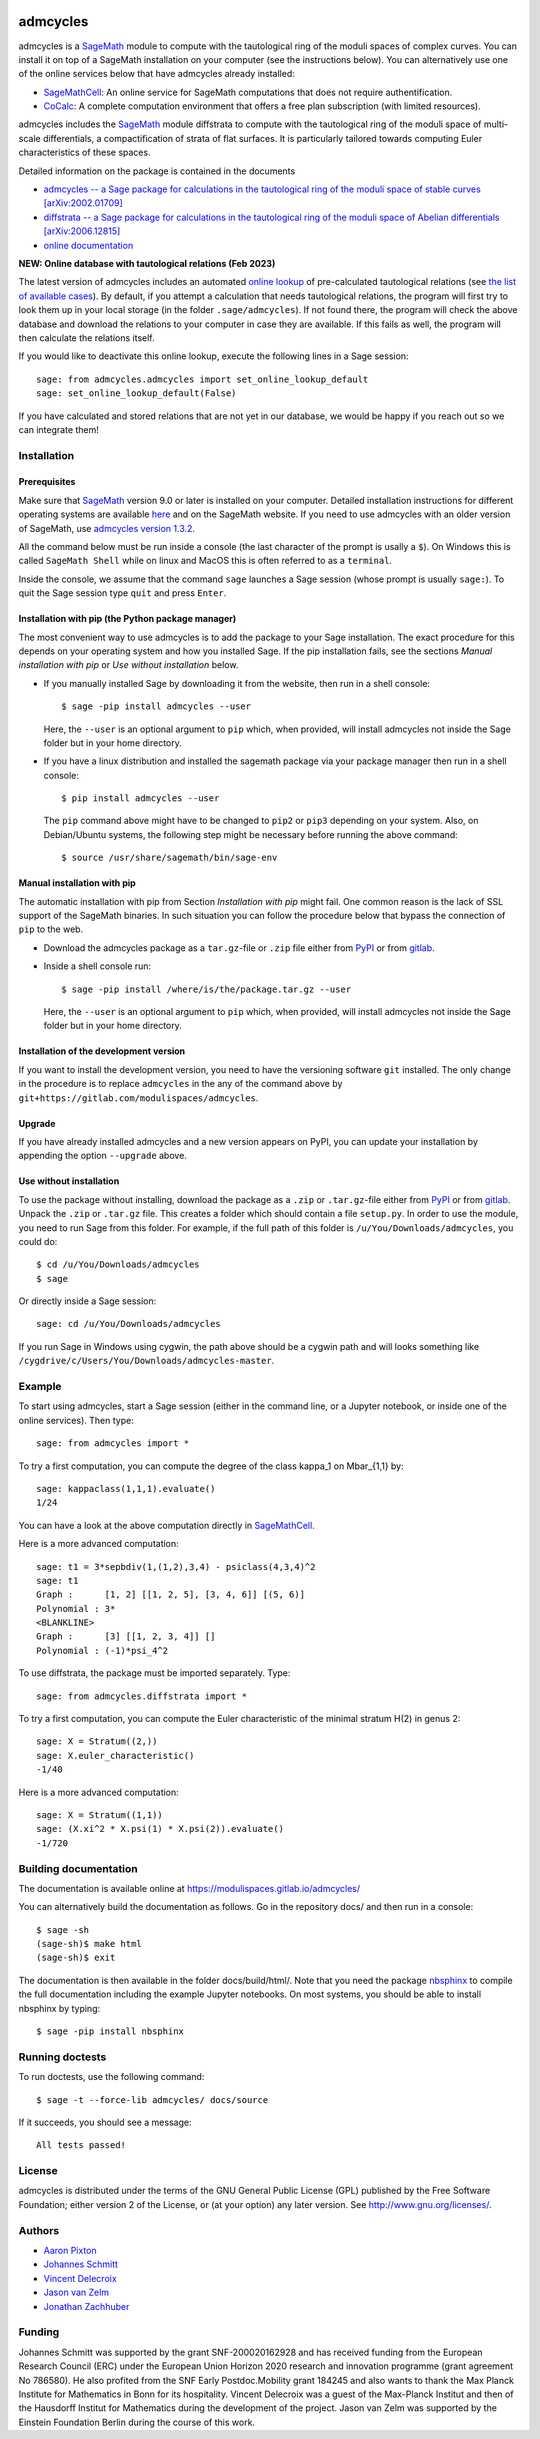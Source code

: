 .. image:: http://img.shields.io/badge/benchmarked%20by-asv-blue.svg?style=flat
   :target: https://gitlab.com/modulispaces/admcycles/builds/artifacts/master/browse/.asv/html?job=benchmark

admcycles
=========

admcycles is a `SageMath <https://www.sagemath.org>`_ module to compute with
the tautological ring of the moduli spaces of complex curves. You can install
it on top of a SageMath installation on your computer (see the instructions
below). You can alternatively use one of the online services below that have
admcycles already installed:

- `SageMathCell <https://sagecell.sagemath.org/>`_: An online service for
  SageMath computations that does not require authentification.

- `CoCalc <https://cocalc.com/>`_: A complete computation environment that
  offers a free plan subscription (with limited resources).

admcycles includes the `SageMath <https://www.sagemath.org>`_ module diffstrata
to compute with the tautological ring of the moduli space of multi-scale 
differentials, a compactification of strata of flat surfaces. It is particularly
tailored towards computing Euler characteristics of these spaces.

Detailed information on the package is contained in the documents

- `admcycles -- a Sage package for calculations in the tautological ring of the 
  moduli space of stable curves [arXiv:2002.01709] <https://arxiv.org/abs/2002.01709>`_
- `diffstrata -- a Sage package for calculations in the tautological ring of the
  moduli space of Abelian differentials [arXiv:2006.12815] <https://arxiv.org/abs/2006.12815>`_
- `online documentation <https://modulispaces.gitlab.io/admcycles/>`_

**NEW: Online database with tautological relations (Feb 2023)**

The latest version of admcycles includes an automated `online lookup <https://gitlab.com/modulispaces/relations-database>`_ of pre-calculated tautological relations (see `the list of available cases <https://modulispaces.gitlab.io/relations-database/index.html>`_).
By default, if you attempt a calculation that needs tautological relations, the program will first try to look them up in your local storage (in the folder ``.sage/admcycles``). If not found there, the program will check the above database and download the relations to your computer in case they are available. If this fails as well, the program will then calculate the relations itself.

If you would like to deactivate this online lookup, execute the following lines in a Sage session::

    sage: from admcycles.admcycles import set_online_lookup_default
    sage: set_online_lookup_default(False)

If you have calculated and stored relations that are not yet in our database, we would be happy if you reach out so we can integrate them!

Installation
------------

Prerequisites
^^^^^^^^^^^^^

Make sure that `SageMath <https://www.sagemath.org>`_ version 9.0 or later
is installed on your computer. Detailed installation instructions for
different operating systems are available `here
<http://doc.sagemath.org/html/en/installation/binary.html>`_ and on the
SageMath website. If you need to use admcycles with an older version of SageMath,
use `admcycles version 1.3.2 <https://pypi.org/project/admcycles/1.3.2/>`_.

All the command below must be run inside a console (the last character of the
prompt is usally a ``$``). On Windows this is called ``SageMath Shell`` while
on linux and MacOS this is often referred to as a ``terminal``.

Inside the console, we assume that the command ``sage`` launches a Sage
session (whose prompt is usually ``sage:``). To quit the Sage session
type ``quit`` and press ``Enter``.

Installation with pip (the Python package manager)
^^^^^^^^^^^^^^^^^^^^^^^^^^^^^^^^^^^^^^^^^^^^^^^^^^

The most convenient way to use admcycles is to add the package to your
Sage installation. The exact procedure for this depends on your operating
system and how you installed Sage. If the pip installation fails, see
the sections `Manual installation with pip` or `Use without installation`
below.

- If you manually installed Sage by downloading it from the website, then run
  in a shell console::

      $ sage -pip install admcycles --user

  Here, the ``--user`` is an optional argument to ``pip`` which, when
  provided, will install admcycles not inside the Sage folder but in your home
  directory.

- If you have a linux distribution and installed the sagemath package via your
  package manager then run in a shell console::

     $ pip install admcycles --user

  The ``pip`` command above might have to be changed to ``pip2`` or ``pip3``
  depending on your system. Also, on Debian/Ubuntu systems, the following step
  might be necessary before running the above command::

     $ source /usr/share/sagemath/bin/sage-env

Manual installation with pip
^^^^^^^^^^^^^^^^^^^^^^^^^^^^

The automatic installation with pip from Section `Installation with pip` might
fail. One common reason is the lack of SSL support of the SageMath binaries. In
such situation you can follow the procedure below that bypass the connection of
``pip`` to the web.

- Download the admcycles package as a ``tar.gz``-file or ``.zip`` file either from `PyPI
  <https://pypi.org/project/admcycles/>`_ or from `gitlab
  <https://gitlab.com/modulispaces/admcycles/-/archive/master/admcycles-master.tar.gz>`__.

- Inside a shell console run::

      $ sage -pip install /where/is/the/package.tar.gz --user

  Here, the ``--user`` is an optional argument to ``pip`` which, when
  provided, will install admcycles not inside the Sage folder but in your home
  directory.

Installation of the development version
^^^^^^^^^^^^^^^^^^^^^^^^^^^^^^^^^^^^^^^

If you want to install the development version, you need to have the
versioning software ``git`` installed. The only change in the procedure
is to replace ``admcycles`` in the any of the command above by
``git+https://gitlab.com/modulispaces/admcycles``.

Upgrade
^^^^^^^

If you have already installed admcycles and a new version appears on PyPI, you
can update your installation by appending the option ``--upgrade`` above.

Use without installation
^^^^^^^^^^^^^^^^^^^^^^^^

To use the package without installing, download the package as a ``.zip`` or
``.tar.gz``-file either from `PyPI <https://pypi.org/project/admcycles/>`_ or
from `gitlab
<https://gitlab.com/modulispaces/admcycles/-/archive/master/admcycles-master.zip>`__.
Unpack the ``.zip`` or ``.tar.gz`` file. This creates a folder which should
contain a file ``setup.py``. In order to use the
module, you need to run Sage from this folder. For example, if the full path of
this folder is ``/u/You/Downloads/admcycles``, you could do::

    $ cd /u/You/Downloads/admcycles
    $ sage

Or directly inside a Sage session::

    sage: cd /u/You/Downloads/admcycles

If you run Sage in Windows using cygwin, the path above should be a cygwin path
and will looks something like
``/cygdrive/c/Users/You/Downloads/admcycles-master``.

Example
-------

To start using admcycles, start a Sage session (either in the command line, or
a Jupyter notebook, or inside one of the online services). Then type::

    sage: from admcycles import *

To try a first computation, you can compute the degree of the class kappa_1 on
Mbar_{1,1} by::

    sage: kappaclass(1,1,1).evaluate()
    1/24

You can have a look at the above computation directly in `SageMathCell <https://sagecell.sagemath.org/?z=eJxLK8rPVUhMyU2uTM5JLVbIzC3ILypR0OLlyk4sKEhMzkksLtYw1FEAIU291LLEnNLEklQNTQAYbhIb&lang=sage&interacts=eJyLjgUAARUAuQ==>`__.

Here is a more advanced computation::

    sage: t1 = 3*sepbdiv(1,(1,2),3,4) - psiclass(4,3,4)^2
    sage: t1
    Graph :      [1, 2] [[1, 2, 5], [3, 4, 6]] [(5, 6)]
    Polynomial : 3*
    <BLANKLINE>
    Graph :      [3] [[1, 2, 3, 4]] []
    Polynomial : (-1)*psi_4^2
  
To use diffstrata, the package must be imported separately. Type::

    sage: from admcycles.diffstrata import *

To try a first computation, you can compute the Euler characteristic of the
minimal stratum H(2) in genus 2::

    sage: X = Stratum((2,))
    sage: X.euler_characteristic()
    -1/40

Here is a more advanced computation::

    sage: X = Stratum((1,1))
    sage: (X.xi^2 * X.psi(1) * X.psi(2)).evaluate()
    -1/720

Building documentation
----------------------

The documentation is available online at https://modulispaces.gitlab.io/admcycles/

You can alternatively build the documentation as follows. Go in the repository
docs/ and then run in a console::

    $ sage -sh
    (sage-sh)$ make html
    (sage-sh)$ exit

The documentation is then available in the folder docs/build/html/. Note that you
need the package `nbsphinx <https://nbsphinx.readthedocs.io/en/0.8.12/>`_ to compile
the full documentation including the example Jupyter notebooks. On most systems, you
should be able to install nbsphinx by typing::

    $ sage -pip install nbsphinx

Running doctests
----------------

To run doctests, use the following command::

    $ sage -t --force-lib admcycles/ docs/source

If it succeeds, you should see a message::

    All tests passed!

License
-------

admcycles is distributed under the terms of the GNU General Public License (GPL)
published by the Free Software Foundation; either version 2 of
the License, or (at your option) any later version. See http://www.gnu.org/licenses/.

Authors
-------

- `Aaron Pixton <http://www-personal.umich.edu/~pixton/>`_
- `Johannes Schmitt <http://www.math.uni-bonn.de/~schmitt/>`_
- `Vincent Delecroix <http://www.labri.fr/perso/vdelecro/>`_
- `Jason van Zelm <https://sites.google.com/view/jasonvanzelm>`_
- `Jonathan Zachhuber <https://www.uni-frankfurt.de/50278800>`_

Funding
-------
Johannes Schmitt was supported by the grant SNF-200020162928 and has received funding
from the European Research Council (ERC) under the European Union Horizon 2020 research
and innovation programme (grant agreement No 786580). He also profited from the SNF Early 
Postdoc.Mobility grant 184245 and also wants to thank the Max Planck Institute for Mathematics 
in Bonn for its hospitality.
Vincent Delecroix was a guest of the Max-Planck Institut and then of the Hausdorff Institut
for Mathematics during the development of the project.
Jason van Zelm was supported by the Einstein Foundation Berlin during the course of this
work.
